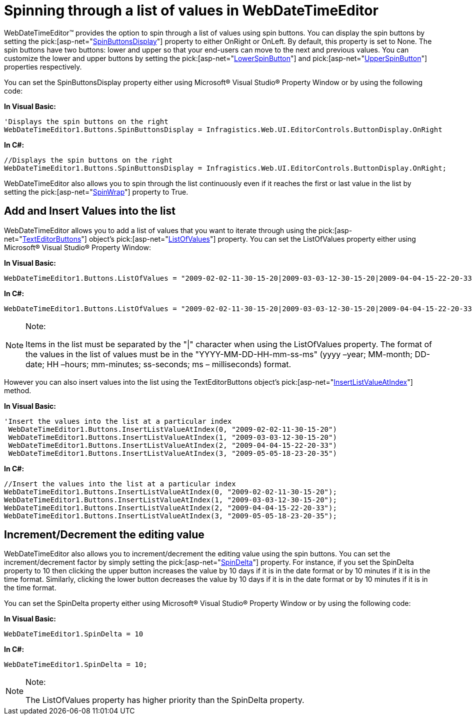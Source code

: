 ﻿////

|metadata|
{
    "name": "webdatetimeeditor-spinning-through-a-list-of-values-in-webdatetimeeditor",
    "controlName": ["WebDateTimeEditor"],
    "tags": ["Editing","Styling","Tips and Tricks"],
    "guid": "{918FFBB6-702C-4C40-8536-8E0A486333E6}",  
    "buildFlags": [],
    "createdOn": "0001-01-01T00:00:00Z"
}
|metadata|
////

= Spinning through a list of values in WebDateTimeEditor

WebDateTimeEditor™ provides the option to spin through a list of values using spin buttons. You can display the spin buttons by setting the  pick:[asp-net="link:infragistics4.web.v{ProductVersion}~infragistics.web.ui.editorcontrols.texteditorbuttons~spinbuttonsdisplay.html[SpinButtonsDisplay]"]  property to either OnRight or OnLeft. By default, this property is set to None. The spin buttons have two buttons: lower and upper so that your end-users can move to the next and previous values. You can customize the lower and upper buttons by setting the  pick:[asp-net="link:infragistics4.web.v{ProductVersion}~infragistics.web.ui.editorcontrols.texteditorbuttons~lowerspinbutton.html[LowerSpinButton]"]  and  pick:[asp-net="link:infragistics4.web.v{ProductVersion}~infragistics.web.ui.editorcontrols.texteditorbuttons~upperspinbutton.html[UpperSpinButton]"]  properties respectively.

You can set the SpinButtonsDisplay property either using Microsoft® Visual Studio® Property Window or by using the following code:

*In Visual Basic:*

----
'Displays the spin buttons on the right
WebDateTimeEditor1.Buttons.SpinButtonsDisplay = Infragistics.Web.UI.EditorControls.ButtonDisplay.OnRight
----

*In C#:*

----
//Displays the spin buttons on the right
WebDateTimeEditor1.Buttons.SpinButtonsDisplay = Infragistics.Web.UI.EditorControls.ButtonDisplay.OnRight;
----

WebDateTimeEditor also allows you to spin through the list continuously even if it reaches the first or last value in the list by setting the  pick:[asp-net="link:infragistics4.web.v{ProductVersion}~infragistics.web.ui.editorcontrols.texteditorbuttons~spinwrap.html[SpinWrap]"]  property to True.

== Add and Insert Values into the list

WebDateTimeEditor allows you to add a list of values that you want to iterate through using the  pick:[asp-net="link:infragistics4.web.v{ProductVersion}~infragistics.web.ui.editorcontrols.texteditorbuttons.html[TextEditorButtons]"]  object’s  pick:[asp-net="link:infragistics4.web.v{ProductVersion}~infragistics.web.ui.editorcontrols.texteditorbuttons~listofvalues.html[ListOfValues]"]  property. You can set the ListOfValues property either using Microsoft® Visual Studio® Property Window:

*In Visual Basic:*

----
WebDateTimeEditor1.Buttons.ListOfValues = "2009-02-02-11-30-15-20|2009-03-03-12-30-15-20|2009-04-04-15-22-20-33|2009-05-05-18-23-20-35"
----

*In C#:*

----
WebDateTimeEditor1.Buttons.ListOfValues = "2009-02-02-11-30-15-20|2009-03-03-12-30-15-20|2009-04-04-15-22-20-33|2009-05-05-18-23-20-35";
----

.Note:
[NOTE]
====
Items in the list must be separated by the "|" character when using the ListOfValues property. The format of the values in the list of values must be in the "YYYY-MM-DD-HH-mm-ss-ms" (yyyy –year; MM-month; DD-date; HH –hours; mm-minutes; ss-seconds; ms – milliseconds) format.
====

However you can also insert values into the list using the TextEditorButtons object’s  pick:[asp-net="link:infragistics4.web.v{ProductVersion}~infragistics.web.ui.editorcontrols.texteditorbuttons~insertlistvalueatindex.html[InsertListValueAtIndex]"]  method.

*In Visual Basic:*

----
'Insert the values into the list at a particular index  
 WebDateTimeEditor1.Buttons.InsertListValueAtIndex(0, "2009-02-02-11-30-15-20")
 WebDateTimeEditor1.Buttons.InsertListValueAtIndex(1, "2009-03-03-12-30-15-20")
 WebDateTimeEditor1.Buttons.InsertListValueAtIndex(2, "2009-04-04-15-22-20-33")
 WebDateTimeEditor1.Buttons.InsertListValueAtIndex(3, "2009-05-05-18-23-20-35")   
----

*In C#:*

----
//Insert the values into the list at a particular index  
WebDateTimeEditor1.Buttons.InsertListValueAtIndex(0, "2009-02-02-11-30-15-20");
WebDateTimeEditor1.Buttons.InsertListValueAtIndex(1, "2009-03-03-12-30-15-20");
WebDateTimeEditor1.Buttons.InsertListValueAtIndex(2, "2009-04-04-15-22-20-33");
WebDateTimeEditor1.Buttons.InsertListValueAtIndex(3, "2009-05-05-18-23-20-35");  
----

== Increment/Decrement the editing value

WebDateTimeEditor also allows you to increment/decrement the editing value using the spin buttons. You can set the increment/decrement factor by simply setting the  pick:[asp-net="link:infragistics4.web.v{ProductVersion}~infragistics.web.ui.editorcontrols.webdatetimeeditor~spindelta.html[SpinDelta]"]  property. For instance, if you set the SpinDelta property to 10 then clicking the upper button increases the value by 10 days if it is in the date format or by 10 minutes if it is in the time format. Similarly, clicking the lower button decreases the value by 10 days if it is in the date format or by 10 minutes if it is in the time format.

You can set the SpinDelta property either using Microsoft® Visual Studio® Property Window or by using the following code:

*In Visual Basic:*

----
WebDateTimeEditor1.SpinDelta = 10
----

*In C#:*

----
WebDateTimeEditor1.SpinDelta = 10;
----

.Note:
[NOTE]
====
The ListOfValues property has higher priority than the SpinDelta property.
====